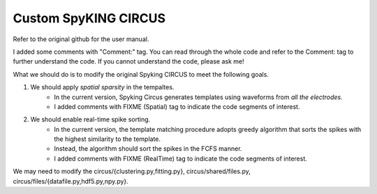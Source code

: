 Custom SpyKING CIRCUS
==============

Refer to the original github for the user manual.

I added some comments with "Comment:" tag.
You can read through the whole code and refer to the Comment: tag to further understand the code.
If you cannot understand the code, please ask me!

What we should do is to modify the original Spyking CIRCUS to meet the following goals.

#. We should apply *spatial sparsity* in the tempaltes.
    * In the current version, Spyking Circus generates templates using waveforms from *all the electrodes*.
    * I added comments with FIXME (Spatial) tag to indicate the code segments of interest.

#. We should enable real-time spike sorting.
    * In the current version, the template matching procedure adopts greedy algorithm that sorts the spikes with the highest similarity to the template.
    * Instead, the algorithm should sort the spikes in the FCFS manner.
    * I added comments with FIXME (RealTime) tag to indicate the code segments of interest.

We may need to modify the circus/{clustering.py,fitting.py}, circus/shared/files.py, circus/files/{datafile.py,hdf5.py,npy.py}.
